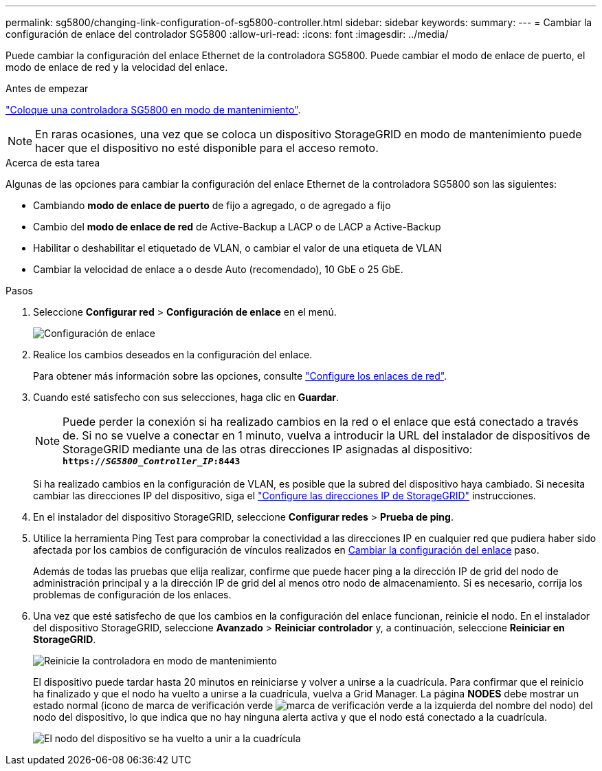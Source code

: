 ---
permalink: sg5800/changing-link-configuration-of-sg5800-controller.html 
sidebar: sidebar 
keywords:  
summary:  
---
= Cambiar la configuración de enlace del controlador SG5800
:allow-uri-read: 
:icons: font
:imagesdir: ../media/


[role="lead"]
Puede cambiar la configuración del enlace Ethernet de la controladora SG5800. Puede cambiar el modo de enlace de puerto, el modo de enlace de red y la velocidad del enlace.

.Antes de empezar
link:../commonhardware/placing-appliance-into-maintenance-mode.html["Coloque una controladora SG5800 en modo de mantenimiento"].


NOTE: En raras ocasiones, una vez que se coloca un dispositivo StorageGRID en modo de mantenimiento puede hacer que el dispositivo no esté disponible para el acceso remoto.

.Acerca de esta tarea
Algunas de las opciones para cambiar la configuración del enlace Ethernet de la controladora SG5800 son las siguientes:

* Cambiando *modo de enlace de puerto* de fijo a agregado, o de agregado a fijo
* Cambio del *modo de enlace de red* de Active-Backup a LACP o de LACP a Active-Backup
* Habilitar o deshabilitar el etiquetado de VLAN, o cambiar el valor de una etiqueta de VLAN
* Cambiar la velocidad de enlace a o desde Auto (recomendado), 10 GbE o 25 GbE.


.Pasos
. Seleccione *Configurar red* > *Configuración de enlace* en el menú.
+
image::../media/link_configuration_option.gif[Configuración de enlace]

. [[CHANGE_LINK_CONFIGURATION_sg5800, START=2]]Realice los cambios deseados en la configuración del enlace.
+
Para obtener más información sobre las opciones, consulte link:../installconfig/configuring-network-links.html["Configure los enlaces de red"].

. Cuando esté satisfecho con sus selecciones, haga clic en *Guardar*.
+

NOTE: Puede perder la conexión si ha realizado cambios en la red o el enlace que está conectado a través de. Si no se vuelve a conectar en 1 minuto, vuelva a introducir la URL del instalador de dispositivos de StorageGRID mediante una de las otras direcciones IP asignadas al dispositivo: +
`*https://_SG5800_Controller_IP_:8443*`

+
Si ha realizado cambios en la configuración de VLAN, es posible que la subred del dispositivo haya cambiado. Si necesita cambiar las direcciones IP del dispositivo, siga el link:../installconfig/setting-ip-configuration.html["Configure las direcciones IP de StorageGRID"] instrucciones.

. En el instalador del dispositivo StorageGRID, seleccione *Configurar redes* > *Prueba de ping*.
. Utilice la herramienta Ping Test para comprobar la conectividad a las direcciones IP en cualquier red que pudiera haber sido afectada por los cambios de configuración de vínculos realizados en  <<change_link_configuration_sg5700,Cambiar la configuración del enlace>> paso.
+
Además de todas las pruebas que elija realizar, confirme que puede hacer ping a la dirección IP de grid del nodo de administración principal y a la dirección IP de grid del al menos otro nodo de almacenamiento. Si es necesario, corrija los problemas de configuración de los enlaces.

. Una vez que esté satisfecho de que los cambios en la configuración del enlace funcionan, reinicie el nodo. En el instalador del dispositivo StorageGRID, seleccione *Avanzado* > *Reiniciar controlador* y, a continuación, seleccione *Reiniciar en StorageGRID*.
+
image::../media/reboot_controller_from_maintenance_mode.png[Reinicie la controladora en modo de mantenimiento]

+
El dispositivo puede tardar hasta 20 minutos en reiniciarse y volver a unirse a la cuadrícula. Para confirmar que el reinicio ha finalizado y que el nodo ha vuelto a unirse a la cuadrícula, vuelva a Grid Manager. La página *NODES* debe mostrar un estado normal (icono de marca de verificación verde image:../media/icon_alert_green_checkmark.png["marca de verificación verde"] a la izquierda del nombre del nodo) del nodo del dispositivo, lo que indica que no hay ninguna alerta activa y que el nodo está conectado a la cuadrícula.

+
image::../media/nodes_menu.png[El nodo del dispositivo se ha vuelto a unir a la cuadrícula]


